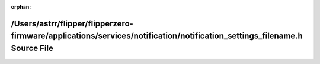 .. meta::0386c394c8dfd67edce73ee2f58acf285cc134b8db803664ffbc9701c37a1bcc82229ed6ff504aefd0ae469e205d54b9605401786895a81c59d9ee8ff33cb3f5

:orphan:

.. title:: Flipper Zero Firmware: /Users/astrr/flipper/flipperzero-firmware/applications/services/notification/notification_settings_filename.h Source File

/Users/astrr/flipper/flipperzero-firmware/applications/services/notification/notification\_settings\_filename.h Source File
===========================================================================================================================

.. container:: doxygen-content

   
   .. raw:: html
     :file: notification__settings__filename_8h_source.html
